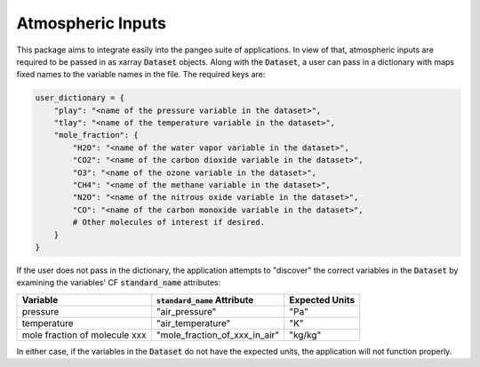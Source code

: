 Atmospheric Inputs
------------------

This package aims to integrate easily into the pangeo suite of applications.  In view of
that, atmospheric inputs are required to be passed in as xarray :code:`Dataset` objects.
Along with the :code:`Dataset`, a user can pass in a dictionary with maps fixed names to
the variable names in the file.  The required keys are:

.. code-block:: python

  user_dictionary = {
      "play": "<name of the pressure variable in the dataset>",
      "tlay": "<name of the temperature variable in the dataset>",
      "mole_fraction": {
          "H2O": "<name of the water vapor variable in the dataset>",
          "CO2": "<name of the carbon dioxide variable in the dataset>",
          "O3": "<name of the ozone variable in the dataset>",
          "CH4": "<name of the methane variable in the dataset>",
          "N2O": "<name of the nitrous oxide variable in the dataset>",
          "CO": "<name of the carbon monoxide variable in the dataset>",
          # Other molecules of interest if desired.
      }
  }

If the user does not pass in the dictionary, the application attempts to "discover" the
correct variables in the :code:`Dataset` by examining the variables' CF
:code:`standard_name` attributes:

============================= =============================== ==============
Variable                      :code:`standard_name` Attribute Expected Units
============================= =============================== ==============
pressure                      "air_pressure"                  "Pa"
temperature                   "air_temperature"               "K"
mole fraction of molecule xxx "mole_fraction_of_xxx_in_air"   "kg/kg"
============================= =============================== ==============

In either case, if the variables in the :code:`Dataset` do not have the expected units,
the application will not function properly.
